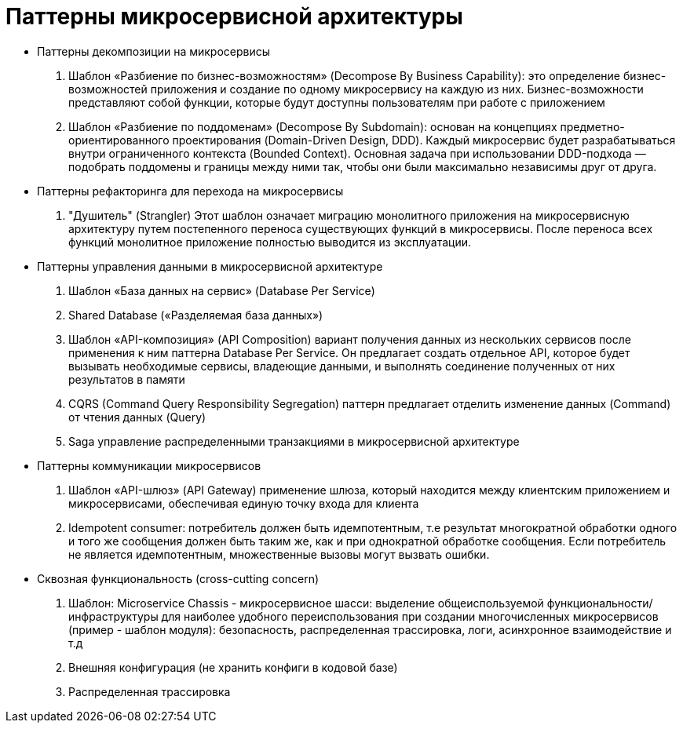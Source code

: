 = Паттерны микросервисной архитектуры

* Паттерны декомпозиции на микросервисы

. Шаблон «Разбиение по бизнес-возможностям» (Decompose By Business Capability):
это определение бизнес-возможностей приложения и создание по одному микросервису на каждую из них.
Бизнес-возможности представляют собой функции, которые будут доступны пользователям при работе с приложением

. Шаблон «Разбиение по поддоменам» (Decompose By Subdomain):
основан на концепциях предметно-ориентированного проектирования (Domain-Driven Design, DDD).
Каждый микросервис будет разрабатываться внутри ограниченного контекста (Bounded Context).
Основная задача при использовании DDD-подхода — подобрать поддомены и границы между ними так,
чтобы они были максимально независимы друг от друга.

* Паттерны рефакторинга для перехода на микросервисы

. "Душитель" (Strangler)
Этот шаблон означает миграцию монолитного приложения на микросервисную архитектуру путем
постепенного переноса существующих функций в микросервисы.
После переноса всех функций монолитное приложение полностью выводится из эксплуатации.

* Паттерны управления данными в микросервисной архитектуре

. Шаблон «База данных на сервис» (Database Per Service)
. Shared Database («Разделяемая база данных»)
. Шаблон «API-композиция» (API Composition)
вариант получения данных из нескольких сервисов после применения к ним паттерна Database Per Service.
Он предлагает создать отдельное API, которое будет вызывать необходимые сервисы, владеющие данными,
и выполнять соединение полученных от них результатов в памяти
. CQRS (Command Query Responsibility Segregation)
паттерн предлагает отделить изменение данных (Command) от чтения данных (Query)
. Saga
управление распределенными транзакциями в микросервисной архитектуре

* Паттерны коммуникации микросервисов

. Шаблон «API-шлюз» (API Gateway)
применение шлюза, который находится между клиентским приложением и микросервисами, обеспечивая единую точку входа для клиента

. Idempotent consumer: потребитель должен быть идемпотентным,
т.е результат многократной обработки одного и того же сообщения должен быть таким же,
как и при однократной обработке сообщения.
Если потребитель не является идемпотентным, множественные вызовы могут вызвать ошибки.

* Сквозная функциональность (cross-cutting concern)
. Шаблон: Microservice Chassis - микросервисное шасси:
выделение общеиспользуемой функциональности/инфраструктуры для наиболее удобного переиспользования
при создании многочисленных микросервисов (пример - шаблон модуля):
безопасность, распределенная трассировка, логи, асинхронное взаимодействие и т.д

. Внешняя конфигурация (не хранить конфиги в кодовой базе)

. Распределенная трассировка
